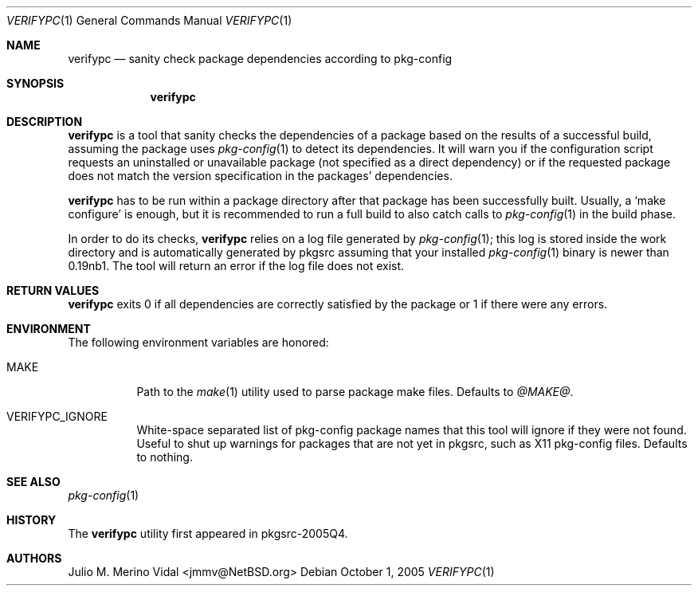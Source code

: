 .\" $NetBSD$
.\"
.\" verifypc - Sanity check package dependencies according to pkg-config
.\" Copyright (c) 2005 Julio M. Merino Vidal <jmmv@NetBSD.org>
.\"
.\" Redistribution and use in source and binary forms, with or without
.\" modification, are permitted provided that the following conditions
.\" are met:
.\" 1. Redistributions of source code must retain the above copyright
.\"    notice, this list of conditions and the following disclaimer.
.\" 2. Neither the name of The NetBSD Foundation nor the names of its
.\"    contributors may be used to endorse or promote products derived
.\"    from this software without specific prior written permission.
.\" 3. Neither the name of author nor the names of its contributors may
.\"    be used to endorse or promote products derived from this software
.\"    without specific prior written permission.
.\"
.\" THIS SOFTWARE IS PROVIDED BY THE NETBSD FOUNDATION, INC. AND CONTRIBUTORS
.\" ``AS IS'' AND ANY EXPRESS OR IMPLIED WARRANTIES, INCLUDING, BUT NOT LIMITED
.\" TO, THE IMPLIED WARRANTIES OF MERCHANTABILITY AND FITNESS FOR A PARTICULAR
.\" PURPOSE ARE DISCLAIMED.  IN NO EVENT SHALL THE FOUNDATION OR CONTRIBUTORS
.\" BE LIABLE FOR ANY DIRECT, INDIRECT, INCIDENTAL, SPECIAL, EXEMPLARY, OR
.\" CONSEQUENTIAL DAMAGES (INCLUDING, BUT NOT LIMITED TO, PROCUREMENT OF
.\" SUBSTITUTE GOODS OR SERVICES; LOSS OF USE, DATA, OR PROFITS; OR BUSINESS
.\" INTERRUPTION) HOWEVER CAUSED AND ON ANY THEORY OF LIABILITY, WHETHER IN
.\" CONTRACT, STRICT LIABILITY, OR TORT (INCLUDING NEGLIGENCE OR OTHERWISE)
.\" ARISING IN ANY WAY OUT OF THE USE OF THIS SOFTWARE, EVEN IF ADVISED OF THE
.\" POSSIBILITY OF SUCH DAMAGE.
.\"
.Dd October 1, 2005
.Dt VERIFYPC 1
.Os
.Sh NAME
.Nm verifypc
.Nd sanity check package dependencies according to pkg-config
.Sh SYNOPSIS
.Nm
.Sh DESCRIPTION
.Nm
is a tool that sanity checks the dependencies of a package based on the
results of a successful build, assuming the package uses
.Xr pkg-config 1
to detect its dependencies.
It will warn you if the configuration script requests an uninstalled or
unavailable package (not specified as a direct dependency) or if the
requested package does not match the version specification in the
packages' dependencies.
.Pp
.Nm
has to be run within a package directory after that package has
been successfully built.
Usually, a
.Sq make configure
is enough, but it is recommended to run a full build to also catch calls to
.Xr pkg-config 1
in the build phase.
.Pp
In order to do its checks,
.Nm
relies on a log file generated by
.Xr pkg-config 1 ;
this log is stored inside the work directory and is automatically generated
by pkgsrc assuming that your installed
.Xr pkg-config 1
binary is newer than 0.19nb1.
The tool will return an error if the log file does not exist.
.Sh RETURN VALUES
.Nm
exits 0 if all dependencies are correctly satisfied by the package or 1 if
there were any errors.
.Sh ENVIRONMENT
The following environment variables are honored:
.Bl -tag
.It Ev MAKE
Path to the
.Xr make 1
utility used to parse package make files.
Defaults to
.Pa @MAKE@ .
.It Ev VERIFYPC_IGNORE
White-space separated list of pkg-config package names that this tool
will ignore if they were not found.
Useful to shut up warnings for packages that are not yet in pkgsrc, such as
X11 pkg-config files.
Defaults to nothing.
.El
.Sh SEE ALSO
.Xr pkg-config 1
.Sh HISTORY
The
.Nm
utility first appeared in pkgsrc-2005Q4.
.Sh AUTHORS
.An Julio M. Merino Vidal Aq jmmv@NetBSD.org

